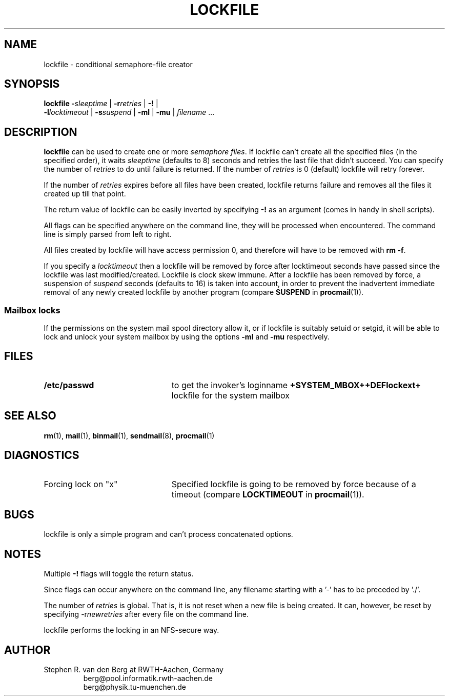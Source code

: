 .de Id
.ds Rv \\$3
.ds Dt \\$4
..
.Id $Id: lockfile.man,v 2.6 1992/04/29 15:55:09 berg Rel $
.de Sh
.br
.ne 11
.SH "\\$1"
..
.de Ss
.br
.ne 10
.SS "\\$1"
..
.de Tp
.br
.ne 9
.TP \\$1
..
.de Rs
.na
.nf
.RS
..
.de Re
.RE
.fi
.ad
..
.TH LOCKFILE 1 \*(Dt BuGless
.SH NAME
.na
lockfile \- conditional semaphore-file creator
.SH SYNOPSIS
.B lockfile
.I "\fB\-\fPsleeptime"
|
.I "\fB\-r\fPretries"
|
.B "\-!"
|
.if n .ti +0.5i
.I "\fB\-l\fPlocktimeout"
|
.I "\fB\-s\fPsuspend"
|
.B "\-ml"
|
.B "\-mu"
|
.I filename
\&.\|.\|.
.ad
.Sh DESCRIPTION
.B lockfile
can be used to create one or more
.I semaphore
.IR files .
If lockfile can't create all the specified files (in the specified order),
it waits
.I sleeptime
(defaults to 8) seconds and retries the last file that didn't succeed.
You can specify the number of
.I retries
to do until failure is returned.
If the number of
.I retries
is 0 (default) lockfile will retry forever.
.PP
If the number of
.I retries
expires before all files have been created, lockfile returns failure and
removes all the files it created up till that point.
.PP
The return value of lockfile can be easily inverted by specifying
.B \-!
as an argument (comes in handy in shell scripts).
.PP
All flags can be specified anywhere on the command line, they will be
processed when encountered.  The command line is simply parsed from
left to right.
.PP
All files created by lockfile will have access permission 0, and therefore
will have to be removed with
.B rm
.BR \-f .
.PP
If you specify a
.I locktimeout
then a lockfile will be removed by force after locktimeout seconds have
passed since the lockfile was last modified/created.  Lockfile is clock skew
immune.  After a lockfile has been removed by force, a suspension of
.I suspend
seconds (defaults to 16) is taken into account, in order to prevent the
inadvertent immediate removal of any newly created lockfile by another program
(compare
.BR SUSPEND
in
.BR procmail (1)).
.Ss "Mailbox locks"
If the permissions on the system mail spool directory allow it, or if lockfile
is suitably setuid or setgid, it will be able to lock and unlock your system
mailbox by using the options
.B "\-ml"
and
.B "\-mu"
respectively.
.Sh FILES
.Tp 2.3i
.B  /etc/passwd
to get the invoker's loginname
.B +SYSTEM_MBOX++DEFlockext+
lockfile for the system mailbox
.Sh "SEE ALSO"
.na
.BR rm (1),
.BR mail (1),
.BR binmail (1),
.BR sendmail (8),
.BR procmail (1)
.ad
.Sh DIAGNOSTICS
.Tp 2.3i
Forcing lock on "x"
Specified lockfile is going to be removed by force because of a timeout
(compare
.BR LOCKTIMEOUT
in
.BR procmail (1)).
.Sh BUGS
lockfile is only a simple program and can't process concatenated options.
.Sh NOTES
Multiple
.B \-!
flags will toggle the return status.
.PP
Since flags can occur anywhere on the command line, any filename starting
with a '-' has to be preceded by './'.
.PP
The number of
.I retries
is global.  That is, it is not reset when a new file is being created.
It can, however, be reset by specifying
.RI \-r newretries
after every file on the command line.
.PP
lockfile performs the locking in an NFS-secure way.
.Sh AUTHOR
Stephen R. van den Berg at RWTH-Aachen, Germany
.Rs
berg@pool.informatik.rwth-aachen.de
.br
berg@physik.tu-muenchen.de
.Re
